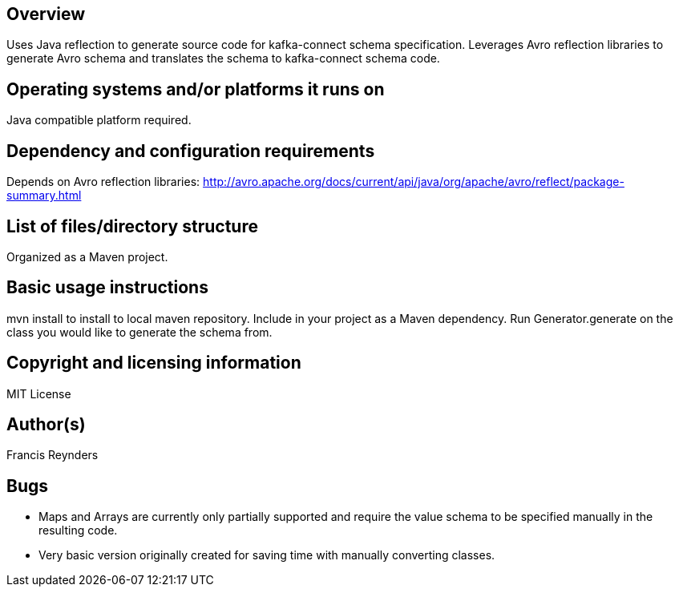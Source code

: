 == Overview

Uses Java reflection to generate source code for kafka-connect schema specification. Leverages Avro reflection libraries to generate Avro schema and translates the schema to kafka-connect schema code.

== Operating systems and/or platforms it runs on

Java compatible platform required.

== Dependency and configuration requirements

Depends on Avro reflection libraries: http://avro.apache.org/docs/current/api/java/org/apache/avro/reflect/package-summary.html

== List of files/directory structure

Organized as a Maven project.

== Basic usage instructions

mvn install to install to local maven repository. Include in your project as a Maven dependency. Run Generator.generate on the class you would like to generate the schema from.

== Copyright and licensing information
MIT License

== Author(s)
Francis Reynders

== Bugs

* Maps and Arrays are currently only partially supported and require the value schema to be specified manually in the resulting code.
* Very basic version originally created for saving time with manually converting classes.

